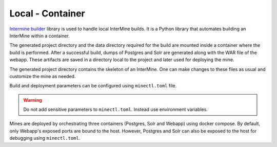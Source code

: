 Local - Container
=================

`Intermine builder <https://github.com/intermine/intermine_cloud/tree/master/builder>`_
library is used to handle local InterMine builds. 
It is a Python library that automates building an InterMine within a container.

The generated project directory and the data directory required for the build
are mounted inside a container where the build is performed.
After a successful build, dumps of Postgres and Solr are generated along with the WAR file of the webapp.
These artifacts are saved in a directory local to the project and later used for deploying the mine.

The generated project directory contains the skeleton of an InterMine.
One can make changes to these files as usual and customize the mine as needed.

Build and deployment parameters can be configured using ``minectl.toml`` file.

.. warning:: 
    Do not add sensitive parameters to ``minectl.toml``. 
    Instead use environment variables.

Mines are deployed by orchestrating three containers (Postgres, Solr and Webapp) using docker compose.
By default, only Webapp's exposed ports are bound to the host.
However, Postgres and Solr can also be exposed to the host for debugging using ``minectl.toml``.